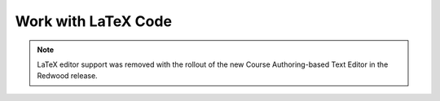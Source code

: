 .. _Work with Latex Code:

Work with LaTeX Code
#############################################

.. tags:: educator, how-to

.. note:: LaTeX editor support was removed with the rollout of the new Course Authoring-based Text Editor in the Redwood release.


.. ==========================
.. Enable the LaTeX Processor
.. ==========================

.. The LaTeX processor is not enabled by default. To enable it, you have to change
.. the advanced settings in your course.

.. #. In Studio, select **Settings**, and then select **Advanced Settings**.

.. #. In the field for the **Enable LaTeX Compiler** policy key, change **false**
   to **true**.

.. #. At the bottom of the page, select **Save Changes**.

.. ==============================================
.. Add a Text Component that Contains LaTeX Code
.. ==============================================

.. When the LaTeX processor is enabled, you can create a Text component that
.. contains LaTeX code.

.. #. In the unit where you want to create the component, select **Text** under
   **Add New Component**, and then select **E-text Written in LaTeX**. The new
   component is added to the unit.

.. #. Select **Edit** to open the new component.

.. #. At the bottom of the component editor, select **Launch Latex Source
   Compiler**.

   The LaTeX editor opens.

   .. image:: /_images/educator_how_tos/HTML_LaTeXEditor.png
    :alt: The LaTeX editor.
    :width: 500

.. #. Add your LaTeX code. To do this, complete either of the following
   procedures.

   * In the **High Level Source Editing** field, add your LaTeX code.

   * To upload a LaTeX file from your computer, select **Upload**.

.. #. Select **Save & Compile to edX XML**.

.. #. On the unit page, select **Preview** to verify that your content looks
   correct in the LMS.

   If you see errors, go back to the unit page. Select **Edit** to open the
   component again, and then select **Launch Latex Source Compiler** to edit
   the LaTeX code.

.. _import latex code:

.. ****************************************
.. Import LaTeX Code into a Text Component
.. ****************************************

.. You can import LaTeX code into a Text component. You might do this, for
.. example, if you want to create "beautiful math" such as the math in the
.. following image.

.. .. image:: /_images/educator_how_tos/HTML_LaTeX_LMS.png
.. :alt: Math formulas created with LaTeX in a Text component.

.. .. warning::
..    The LaTeX processor that Studio uses to convert LaTeX code to XML is a third
..    party tool. We recommend  you use this feature with caution. If you use
..    the tool, make sure you work with your partner manager.

.. seealso::
 :class: dropdown

 :ref:`Working with Text Components` (reference)

 :ref:`Create a Text Component` (how-to)

 :ref:`Paste without Formatting in a Text Component` (how-to)

 :ref:`Add an Image to a Text Component` (how-to)

 :ref:`Add Link to Website Course Unit or File` (how-to)

 :ref:`Work with HTML code` (how-to)

